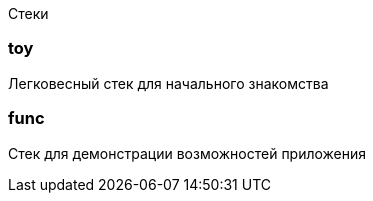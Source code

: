 Стеки

=== toy

Легковесный стек для начального знакомства

=== func

Стек для демонстрации возможностей приложения
